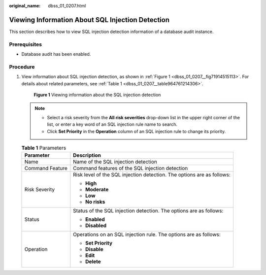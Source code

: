 :original_name: dbss_01_0207.html

.. _dbss_01_0207:

Viewing Information About SQL Injection Detection
=================================================

This section describes how to view SQL injection detection information of a database audit instance.

Prerequisites
-------------

-  Database audit has been enabled.

Procedure
---------

#. View information about SQL injection detection, as shown in :ref:`Figure 1 <dbss_01_0207__fig71914515113>`. For details about related parameters, see :ref:`Table 1 <dbss_01_0207__table964761214306>`.

   .. _dbss_01_0207__fig71914515113:

   .. figure:: /_static/images/en-us_image_0000001523031304.png
      :alt: **Figure 1** Viewing information about the SQL injection detection

      **Figure 1** Viewing information about the SQL injection detection

   .. note::

      -  Select a risk severity from the **All risk severities** drop-down list in the upper right corner of the list, or enter a key word of an SQL injection rule name to search.
      -  Click **Set Priority** in the **Operation** column of an SQL injection rule to change its priority.

   .. _dbss_01_0207__table964761214306:

   .. table:: **Table 1** Parameters

      +-----------------------------------+------------------------------------------------------------------------+
      | Parameter                         | Description                                                            |
      +===================================+========================================================================+
      | Name                              | Name of the SQL injection detection                                    |
      +-----------------------------------+------------------------------------------------------------------------+
      | Command Feature                   | Command features of the SQL injection detection                        |
      +-----------------------------------+------------------------------------------------------------------------+
      | Risk Severity                     | Risk level of the SQL injection detection. The options are as follows: |
      |                                   |                                                                        |
      |                                   | -  **High**                                                            |
      |                                   | -  **Moderate**                                                        |
      |                                   | -  **Low**                                                             |
      |                                   | -  **No risks**                                                        |
      +-----------------------------------+------------------------------------------------------------------------+
      | Status                            | Status of the SQL injection detection. The options are as follows:     |
      |                                   |                                                                        |
      |                                   | -  **Enabled**                                                         |
      |                                   | -  **Disabled**                                                        |
      +-----------------------------------+------------------------------------------------------------------------+
      | Operation                         | Operations on an SQL injection rule. The options are as follows:       |
      |                                   |                                                                        |
      |                                   | -  **Set Priority**                                                    |
      |                                   | -  **Disable**                                                         |
      |                                   | -  **Edit**                                                            |
      |                                   | -  **Delete**                                                          |
      +-----------------------------------+------------------------------------------------------------------------+
